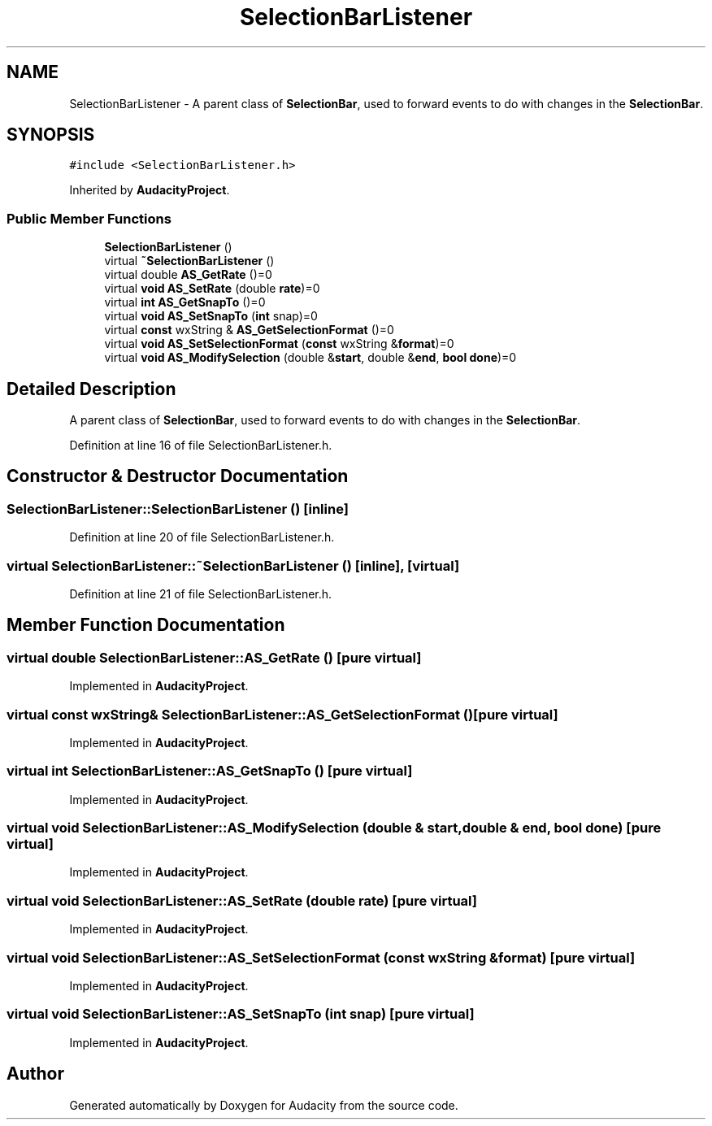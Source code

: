 .TH "SelectionBarListener" 3 "Thu Apr 28 2016" "Audacity" \" -*- nroff -*-
.ad l
.nh
.SH NAME
SelectionBarListener \- A parent class of \fBSelectionBar\fP, used to forward events to do with changes in the \fBSelectionBar\fP\&.  

.SH SYNOPSIS
.br
.PP
.PP
\fC#include <SelectionBarListener\&.h>\fP
.PP
Inherited by \fBAudacityProject\fP\&.
.SS "Public Member Functions"

.in +1c
.ti -1c
.RI "\fBSelectionBarListener\fP ()"
.br
.ti -1c
.RI "virtual \fB~SelectionBarListener\fP ()"
.br
.ti -1c
.RI "virtual double \fBAS_GetRate\fP ()=0"
.br
.ti -1c
.RI "virtual \fBvoid\fP \fBAS_SetRate\fP (double \fBrate\fP)=0"
.br
.ti -1c
.RI "virtual \fBint\fP \fBAS_GetSnapTo\fP ()=0"
.br
.ti -1c
.RI "virtual \fBvoid\fP \fBAS_SetSnapTo\fP (\fBint\fP snap)=0"
.br
.ti -1c
.RI "virtual \fBconst\fP wxString & \fBAS_GetSelectionFormat\fP ()=0"
.br
.ti -1c
.RI "virtual \fBvoid\fP \fBAS_SetSelectionFormat\fP (\fBconst\fP wxString &\fBformat\fP)=0"
.br
.ti -1c
.RI "virtual \fBvoid\fP \fBAS_ModifySelection\fP (double &\fBstart\fP, double &\fBend\fP, \fBbool\fP \fBdone\fP)=0"
.br
.in -1c
.SH "Detailed Description"
.PP 
A parent class of \fBSelectionBar\fP, used to forward events to do with changes in the \fBSelectionBar\fP\&. 
.PP
Definition at line 16 of file SelectionBarListener\&.h\&.
.SH "Constructor & Destructor Documentation"
.PP 
.SS "SelectionBarListener::SelectionBarListener ()\fC [inline]\fP"

.PP
Definition at line 20 of file SelectionBarListener\&.h\&.
.SS "virtual SelectionBarListener::~SelectionBarListener ()\fC [inline]\fP, \fC [virtual]\fP"

.PP
Definition at line 21 of file SelectionBarListener\&.h\&.
.SH "Member Function Documentation"
.PP 
.SS "virtual double SelectionBarListener::AS_GetRate ()\fC [pure virtual]\fP"

.PP
Implemented in \fBAudacityProject\fP\&.
.SS "virtual \fBconst\fP wxString& SelectionBarListener::AS_GetSelectionFormat ()\fC [pure virtual]\fP"

.PP
Implemented in \fBAudacityProject\fP\&.
.SS "virtual \fBint\fP SelectionBarListener::AS_GetSnapTo ()\fC [pure virtual]\fP"

.PP
Implemented in \fBAudacityProject\fP\&.
.SS "virtual \fBvoid\fP SelectionBarListener::AS_ModifySelection (double & start, double & end, \fBbool\fP done)\fC [pure virtual]\fP"

.PP
Implemented in \fBAudacityProject\fP\&.
.SS "virtual \fBvoid\fP SelectionBarListener::AS_SetRate (double rate)\fC [pure virtual]\fP"

.PP
Implemented in \fBAudacityProject\fP\&.
.SS "virtual \fBvoid\fP SelectionBarListener::AS_SetSelectionFormat (\fBconst\fP wxString & format)\fC [pure virtual]\fP"

.PP
Implemented in \fBAudacityProject\fP\&.
.SS "virtual \fBvoid\fP SelectionBarListener::AS_SetSnapTo (\fBint\fP snap)\fC [pure virtual]\fP"

.PP
Implemented in \fBAudacityProject\fP\&.

.SH "Author"
.PP 
Generated automatically by Doxygen for Audacity from the source code\&.

